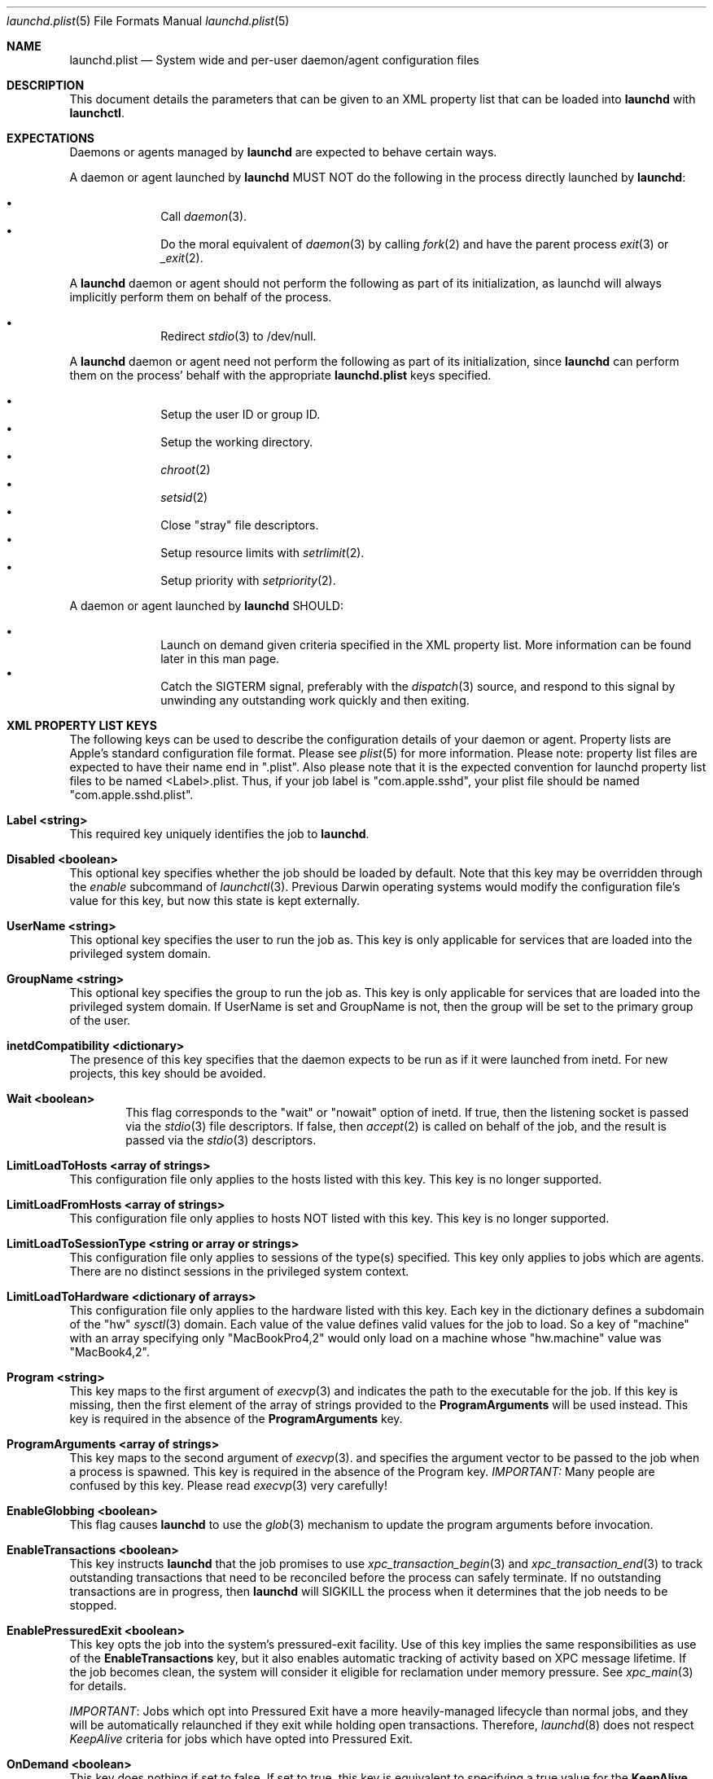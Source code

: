 .Dd 19 April, 2014
.Dt launchd.plist 5
.Os Darwin
.Sh NAME
.Nm launchd.plist
.Nd System wide and per-user daemon/agent configuration files
.Sh DESCRIPTION
This document details the parameters that can be given to an XML property list
that can be loaded into
.Nm launchd
with
.Nm launchctl .
.Sh EXPECTATIONS
Daemons or agents managed by
.Nm launchd
are expected to behave certain ways.
.Pp
A daemon or agent launched by
.Nm launchd
MUST NOT do the following in the process directly launched by
.Nm launchd :
.Pp
.Bl -bullet -offset indent -compact
.It
Call
.Xr daemon 3 .
.It
Do the moral equivalent of
.Xr daemon 3
by calling
.Xr fork 2
and have the parent process
.Xr exit 3
or
.Xr _exit 2 .
.El
.Pp
A
.Nm launchd
daemon or agent should not perform the following as part of its initialization,
as launchd will always implicitly perform them on behalf of the process.
.Pp
.Bl -bullet -offset indent -compact
.It
Redirect
.Xr stdio 3
to /dev/null.
.El
.Pp
A
.Nm launchd
daemon or agent need not perform the following as part of its initialization,
since
.Nm launchd
can perform them on the process' behalf with the appropriate
.Nm
keys specified.
.Pp
.Bl -bullet -offset indent -compact
.It
Setup the user ID or group ID.
.It
Setup the working directory.
.It
.Xr chroot 2
.It
.Xr setsid 2
.It
Close "stray" file descriptors.
.It
Setup resource limits with
.Xr setrlimit 2 .
.It
Setup priority with
.Xr setpriority 2 .
.El
.Pp
A daemon or agent launched by
.Nm launchd
SHOULD:
.Pp
.Bl -bullet -offset indent -compact
.It
Launch on demand given criteria specified in the XML property list. More
information can be found later in this man page.
.It
Catch the SIGTERM signal, preferably with the
.Xr dispatch 3
source, and respond to this signal by unwinding any outstanding work quickly
and then exiting.
.El
.Sh XML PROPERTY LIST KEYS
The following keys can be used to describe the configuration details of your
daemon or agent. Property lists are Apple's standard configuration file format.
Please see
.Xr plist 5
for more information. Please note: property list files are expected to have
their name end in ".plist". Also please note that it is the expected convention
for launchd property list files to be named <Label>.plist. Thus, if your job
label is "com.apple.sshd", your plist file should be named
"com.apple.sshd.plist".
.Pp
.Bl -ohang
.It Sy Label <string>
This required key uniquely identifies the job to
.Nm launchd .
.It Sy Disabled <boolean>
This optional key specifies whether the job should be loaded by default. Note
that this key may be overridden through the
.Ar enable
subcommand of
.Xr launchctl 3 .
Previous Darwin operating systems would modify the configuration file's value
for this key, but now this state is kept externally.
.It Sy UserName <string>
This optional key specifies the user to run the job as. This key is only
applicable for services that are loaded into the privileged system domain.
.It Sy GroupName <string>
This optional key specifies the group to run the job as. This key is only
applicable for services that are loaded into the privileged system domain. If
UserName is set and GroupName is not, then the group will be set to the primary
group of the user.
.It Sy inetdCompatibility <dictionary>
The presence of this key specifies that the daemon expects to be run as if it
were launched from inetd. For new projects, this key should be avoided.
.Bl -ohang -offset indent
.It Sy Wait <boolean>
This flag corresponds to the "wait" or "nowait" option of inetd. If true, then
the listening socket is passed via the
.Xr stdio 3
file descriptors. If false, then
.Xr accept 2
is called on behalf of the job, and the result is passed via the
.Xr stdio 3
descriptors.
.El
.It Sy LimitLoadToHosts <array of strings>
This configuration file only applies to the hosts listed with this key. This
key is no longer supported.
.It Sy LimitLoadFromHosts <array of strings>
This configuration file only applies to hosts NOT listed with this key. This
key is no longer supported.
.It Sy LimitLoadToSessionType <string or array or strings>
This configuration file only applies to sessions of the type(s) specified. This
key only applies to jobs which are agents. There are no distinct sessions in the
privileged system context.
.It Sy LimitLoadToHardware <dictionary of arrays>
This configuration file only applies to the hardware listed with this key. Each
key in the dictionary defines a subdomain of the "hw"
.Xr sysctl 3
domain. Each value of the value defines valid values for the job to load. So a
key of "machine" with an array specifying only "MacBookPro4,2" would only load
on a machine whose "hw.machine" value was "MacBook4,2".
.It Sy Program <string>
This key maps to the first argument of
.Xr execvp 3
and indicates the path to the executable for the job. If this key is missing,
then the first element of the array of strings provided to the
.Nm ProgramArguments
will be used instead. This key is required in the absence of the
.Nm ProgramArguments
key.
.It Sy ProgramArguments <array of strings>
This key maps to the second argument of
.Xr execvp 3 .
and specifies the argument vector to be passed to the job when a process is
spawned. This key is required in the absence of the Program key.
.Em IMPORTANT:
Many people are confused by this key. Please read
.Xr execvp 3
very carefully!
.It Sy EnableGlobbing <boolean>
This flag causes
.Nm launchd
to use the
.Xr glob 3
mechanism to update the program arguments before invocation.
.It Sy EnableTransactions <boolean>
This key instructs
.Nm launchd
that the job promises to use
.Xr xpc_transaction_begin 3
and
.Xr xpc_transaction_end 3
to track outstanding transactions that need to be reconciled before the process
can safely terminate. If no outstanding transactions are in progress, then
.Nm launchd
will SIGKILL the process when it determines that the job needs to be stopped.
.It Sy EnablePressuredExit <boolean>
This key opts the job into the system's pressured-exit facility. Use of this key
implies the same responsibilities as use of the
.Nm EnableTransactions
key, but it also enables automatic tracking of activity based on XPC message
lifetime. If the job becomes clean, the system will consider it eligible for
reclamation under memory pressure. See
.Xr xpc_main 3
for details.
.Pp
.Em IMPORTANT :
Jobs which opt into Pressured Exit have a more heavily-managed lifecycle than
normal jobs, and they will be automatically relaunched if they exit while
holding open transactions. Therefore,
.Xr launchd 8
does not respect
.Fa KeepAlive
criteria for jobs which have opted into Pressured Exit.
.It Sy OnDemand <boolean>
This key does nothing if set to false. If set to true, this key is equivalent to
specifying a true value for the
.Nm KeepAlive
key. This key should not be used.
.It Sy ServiceIPC <boolean>
Please remove this key from your
.Nm .
.It Sy KeepAlive <boolean or dictionary of stuff>
This optional key is used to control whether your job is to be kept continuously
running or to let demand and conditions control the invocation. The default is
false and therefore only demand will start the job. The value may be set to true
to unconditionally keep the job alive. Alternatively, a dictionary of conditions
may be specified to selectively control whether
.Nm launchd
keeps a job alive or not. If multiple keys are provided, launchd ORs them, thus
providing maximum flexibility to the job to refine the logic and stall if
necessary. If
.Nm launchd
finds no reason to restart the job, it falls back on demand based invocation.
Jobs that exit quickly and frequently when configured to be kept alive will be
throttled to conserve system resources.
.Bl -ohang -offset indent
.It Sy SuccessfulExit <boolean>
If true, the job will be restarted as long as the program exits and with an exit
status of zero.  If false, the job will be restarted in the inverse condition.
This key implies that "RunAtLoad" is set to true, since the job needs to run at
least once before an exit status can be determined.
.It Sy NetworkState <boolean>
This key is no longer implemented as it never acted how most users expected.
.It Sy PathState <dictionary of booleans>
Each key in this dictionary is a file-system path. If the value of the key is
true, then the job will be kept alive as long as the path exists.
If false, the job will be kept alive in the inverse condition. The intent of
this feature is that two or more jobs may create semaphores in the file-
system namespace. The following example keeps the job alive as long as the
file
.Nm /path/to/file
exists.
.Pp
.Dl <key>KeepAlive</key>
.Dl <dict>
.Dl 	<key>PathState</key>
.Dl 	<dict>
.Dl			<key>/path/to/file</key>
.Dl			<true/>
.Dl		</dict>
.Dl </dict>
.Pp
.Em IMPORTANT :
Filesystem monitoring mechanisms are inherently race-prone and lossy. This
option should be avoided in favor of demand-based alternatives using IPC.
.It Sy OtherJobEnabled <dictionary of booleans>
Each key in this dictionary is the name of another job. If the value is true,
then the job will be kept alive as long as one of the specified other jobs is
loaded in
.Xr launchd 8 .
.Pp
.Em NOTE :
This key only evaluates whether the job is loaded, not whether it is
running. Use of this key is highly discouraged. If multiple jobs need to
coordinate coordinate their lifecycles, they should establish contracts using
IPC.
.It Sy Crashed <boolean>
If true, the the job will be restarted as long as it exited due to a signal
which is typically associated with a crash (SIGILL, SIGSEGV, etc.). If false,
the job will be restarted in the inverse condition.
.El
.It Sy RunAtLoad <boolean>
This optional key is used to control whether your job is launched once at the
time the job is loaded. The default is false. This key should be avoided, as
speculative job launches have an adverse effect on system-boot and user-login
scenarios.
.It Sy RootDirectory <string>
This optional key is used to specify a directory to
.Xr chroot 2
to before running the job.
.Pp
.Em IMPORTANT :
iOS and OS X both make significant use of IPC to implement features. The details
of the communication between a client and server are typically implemented in
dynamic library code that is abstracted away from the caller beneath the API
boundary so that the client of a daemon is not aware of any IPC that is
happening.
.Pp
So unless the library stack which exists in the jail specified by this key or a
call to
.Xr chroot 2
is identical to the one shipping on the system, there is no guarantee that a
process running in that jail will know how to communicate with the daemons on
the system. Mismatches in the library stack between the jail and the system can
manifest as random failures, hangs and crashes.
.Pp
For these reasons, it is highly recommended that you avoid making use of this
key unless you have taken special precautions to ensure that the job in question
never attempts any IPC by setting the XPC_NULL_BOOTSTRAP environment variable to
a value of "1". Note that even if you have done this, you must also take special
care to propagate this environment variable to any child processes your job may
spawn through
.Xr fork 2
or
.Xr posix_spawn 2 .
And even if you have done that, there is no guarantee that any subprocesses
spawned by your child processes will take care to do the same thing unless you
completely control all possible chains of execution, which is unlikely.
.It Sy WorkingDirectory <string>
This optional key is used to specify a directory to
.Xr chdir 2
to before running the job.
.It Sy EnvironmentVariables <dictionary of strings>
This optional key is used to specify additional environmental variables to be
set before running the job. Each value in the dictionary is the value of an
environment variable, with the corresponding value being a string representing
the desired value.
.Em NOTE :
Values other than strings will be ignored.
.It Sy Umask <integer>
This optional key specifies what value should be passed to
.Xr umask 2
before running the job. Known bug: Property lists don't support octal, so please
convert the base-8 mode representation to decimal.
.It Sy TimeOut <integer>
The recommended idle time out (in seconds) to pass to the job. This key never
did anything interesting and is no longer implemented. Jobs seeking to exit when
idle should use the EnablePressuredExit key to opt into the system mechanism for
reclaiming killable jobs under memory pressure.
.It Sy ExitTimeOut <integer>
The amount of time
.Nm launchd
waits between sending the SIGTERM signal and before sending a SIGKILL signal
when the job is to be stopped. The default value is system-defined. The value
zero is interpreted as infinity and should not be used, as it can stall system
shutdown forever.
.It Sy ThrottleInterval <integer>
This key lets one override the default throttling policy imposed on jobs by
.Nm launchd .
The value is in seconds, and by default, jobs will not be spawned more than once
every 10 seconds. The principle behind this is that jobs should linger around
just in case they are needed again in the near future. This not only reduces the
latency of responses, but it encourages developers to amortize the cost of
program invocation.
.It Sy InitGroups <boolean>
This optional key specifies whether
.Xr initgroups 3
to initialize the group list for the job. The default is true. This key will be
ignored if the
.Nm UserName
key is not set. Note that for agents, the
.Nm UserName
key is ignored.
.It Sy WatchPaths <array of strings>
This optional key causes the job to be started if any one of the listed paths
are modified.
.Pp
.Em IMPORTANT :
Use of this key is highly discouraged, as filesystem event monitoring is highly
race-prone, and it is entirely possible for modifications to be missed. When
modifications are caught, there is no guarantee that the file will be in a
consistent state when the job is launched.
.It Sy QueueDirectories <array of strings>
This optional key keeps the job alive as long as the directory or directories
specified are not empty.
.It Sy StartOnMount <boolean>
This optional key causes the job to be started every time a filesystem is
mounted.
.It Sy StartInterval <integer>
This optional key causes the job to be started every N seconds. If the system is
asleep during the time of the next scheduled interval firing, that interval will
be missed due to shortcomings in
.Xr kqueue 3 .
If the job is running during an interval firing, that interval firing will
likewise be missed.
.It Sy StartCalendarInterval <dictionary of integers or array of dictionaries of integers>
This optional key causes the job to be started every calendar interval as
specified. Missing arguments are considered to be wildcard. The semantics are
similar to
.Xr crontab 5
in how firing dates are specified. Multiple dictionaries may be specified in an
array to schedule multiple calendar intervals.
.Pp
Unlike cron which skips job invocations when the computer is asleep, launchd
will start the job the next time the computer wakes up.  If multiple intervals
transpire before the computer is woken, those events will be coalesced into one
event upon wake from sleep.
.Pp
Note that
.Nm StartInterval
and
.Nm StartCalendarInterval
are not aware of each other. They are evaluated completely independently by the
system.
.Bl -ohang -offset indent
.It Sy Minute <integer>
The minute (0-59) on which this job will be run.
.It Sy Hour <integer>
The hour (0-23) on which this job will be run.
.It Sy Day <integer>
The day of the month (1-31) on which this job will be run.
.It Sy Weekday <integer>
The weekday on which this job will be run (0 and 7 are Sunday). If both
.Nm Day
and
.Nm Weekday
are specificed, then the job will be started if either one matches the current
date.
.It Sy Month <integer>
The month (1-12) on which this job will be run.
.El
.It Sy StandardInPath <string>
This optional key specifies that the given path should be mapped to the job's
.Xr stdin 4 ,
and that the contents of that file will be readable from the job's
.Xr stdin 4 .
If the file does not exist, no data will be delivered to the process'
.Xr stdin 4 .
.It Sy StandardOutPath <string>
This optional key specifies that the given path should be mapped to the job's
.Xr stdout 4 ,
and that any writes to the job's
.Xr stdout 4
will go to the given file. If the file does not exist, it will be created with
writable permissions and ownership reflecting the user and/or group specified as
the
.Nm UserName
and/or
.Nm GroupName ,
respectively (if set) and permissions reflecting the
.Xr umask 2
specified by the
.Nm Umask
key, if set.
.It Sy StandardErrorPath <string>
This optional key specifies that the given path should be mapped to the job's
.Xr stderr 4 ,
and that any writes to the job's
.Xr stderr 4
will go to the given file. Note that this file is opened as readable and
writable as mandated by the POSIX specification for unclear reasons.  If the
file does not exist, it will be created with ownership reflecting the user
and/or group specified as the
.Nm UserName
and/or
.Nm GroupName ,
respectively (if set) and permissions reflecting the
.Xr umask 2
specified by the
.Nm Umask
key, if set.
.It Sy Debug <boolean>
This optional key specifies that
.Nm launchd
should adjust its log mask temporarily to LOG_DEBUG while dealing with this job.
.It Sy WaitForDebugger <boolean>
This optional key specifies that
.Nm launchd
should launch the job in a suspended state so that a debugger can be attached to
the process as early as possible (at the first instruction).
.It Sy SoftResourceLimits <dictionary of integers>
.It Sy HardResourceLimits <dictionary of integers>
Resource limits to be imposed on the job. These adjust variables set with
.Xr setrlimit 2 .
The following keys apply:
.Bl -ohang -offset indent
.It Sy Core <integer>
The largest size (in bytes) core file that may be created.
.It Sy CPU <integer>
The maximum amount of cpu time (in seconds) to be used by each process.
.It Sy Data <integer>
The maximum size (in bytes) of the data segment for a process; this defines how
far a program may extend its break with the
.Xr sbrk 2
system call.
.It Sy FileSize <integer>
The largest size (in bytes) file that may be created.
.It Sy MemoryLock <integer>
The maximum size (in bytes) which a process may lock into memory using the
.Xr mlock 2
function.
.It Sy NumberOfFiles <integer>
The maximum number of open files for this process.
Setting this value in a system wide daemon will set the 
.Xr sysctl 3 
kern.maxfiles (SoftResourceLimits) or kern.maxfilesperproc (HardResourceLimits)
value in addition to the
.Xr setrlimit 2
values.
.It Sy NumberOfProcesses <integer>
The maximum number of simultaneous processes for this UID. Setting this value in
a system wide daemon will set the
.Xr sysctl 3 
kern.maxproc (SoftResourceLimits) or kern.maxprocperuid (HardResourceLimits) 
value in addition to the
.Xr setrlimit 2
values.
.It Sy ResidentSetSize <integer>
The maximum size (in bytes) to which a process's resident set size may grow.
This imposes a limit on the amount of physical memory to be given to a process;
if memory is tight, the system will prefer to take memory from processes that
are exceeding their declared resident set size.
.It Sy Stack <integer>
The maximum size (in bytes) of the stack segment for a process; this defines how
far a program's stack segment may be extended.  Stack extension is performed
automatically by the system.
.El
.It Sy Nice <integer>
This optional key specifies what
.Xr nice 3
value should be applied to the daemon.
.It Sy ProcessType <string>
This optional key describes, at a high level, the intended purpose of the job.
The system will apply resource limits based on what kind of job it is. If left
unspecified, the system will apply light resource limits to the job, throttling
its CPU usage and I/O bandwidth. This classification is preferable to using the
HardResourceLimits, SoftResourceLimits and Nice keys. The following are valid
values:
.Bl -ohang -offset indent
.It Sy Background
Background jobs are generally processes that do work that was not directly
requested by the user. The resource limits applied to Background jobs are
intended to prevent them from disrupting the user experience.
.It Sy Standard
Standard jobs are equivalent to no ProcessType being set.
.It Sy Adaptive
Adaptive jobs move between the Background and Interactive classifications based
on activity over XPC connections. See
.Xr xpc_transaction_begin 3
for details.
.It Sy Interactive
Interactive jobs run with the same resource limitations as apps, that is to say,
none. Interactive jobs are critical to maintaining a responsive user experience,
and this key should only be used if an app's ability to be responsive depends
on it, and cannot be made Adaptive.
.El
.It Sy AbandonProcessGroup <boolean>
When a job dies,
.Nm launchd
kills any remaining processes with the same process group ID as the job. Setting
this key to true disables that behavior.
.It Sy LowPriorityIO <boolean>
This optional key specifies whether the kernel should consider this daemon to be
low priority when doing filesystem I/O.
.It Sy LowPriorityBackgroundIO <boolean>
This optional key specifies whether the kernel should consider this daemon to be
low priority when doing filesystem I/O when the process is throttled with the
Darwin-background classification.
.It Sy LaunchOnlyOnce <boolean>
This optional key specifies whether the job can only be run once and only once.
In other words, if the job cannot be safely respawned without a full machine
reboot, then set this key to be true.
.It Sy MachServices <dictionary of booleans or a dictionary of dictionaries>
This optional key is used to specify Mach services to be registered with the
Mach bootstrap namespace. Each key in this dictionary should be the name of a
service to be advertised. The value of the key must be a boolean and set to
true or a dictionary in order for the service to be advertised. Valid keys in
this dictionary are:
.Bl -ohang -offset indent
.It Sy ResetAtClose <boolean>
The default value for this keyis false, and so the port is recycled, thus
leaving clients to remain oblivious to the demand nature of the job. If the
value is set to true, clients receive port death notifications when the job lets
go of the receive right. The port will be recreated atomically with respect to
bootstrap_look_up() calls, so that clients can trust that after receiving a
port-death notification, the new port will have already been recreated. Setting
the value to true should be done with care. Not all clients may be able to
handle this behavior. The default value is false.
.Pp
Note that this option is not compatible with
.Xr xpc 3 ,
which automatically handles notifying clients of interrupted connections and
server death.
.It Sy HideUntilCheckIn <boolean>
Reserve the name in the namespace, but cause bootstrap_look_up() to fail until
the job has checked in with
.Nm launchd .
.Pp
This option is incompatible with
.Xr xpc 3 ,
which relies on the constant availability
of services. This option also encourages polling for service availability and is
therefore generally discouraged. Future implementations will penalize use of
this option in subtle and creative ways.
.Pp
Jobs can dequeue messages from the MachServices they advertised with
.Xr xpc_connection_create_mach_service 3
or bootstrap_check_in() API (to obtain the underlying port's receive right) and
the Mach APIs to dequeue messages from that port.
.Pp
.El
.It Sy Sockets <dictionary of dictionaries... OR dictionary of array of dictionaries...>
This optional key is used to specify launch on demand sockets that can be used
to let
.Nm launchd
know when to run the job. The job must check-in to get a copy of the file
descriptors using the
.Xr launch_activate_sockets 3
API.
The keys of the top level Sockets dictionary can be anything. These keys are
meant for the application developer to use to associated which socket
dictionaries correspond to which application level protocols (e.g. http vs. ftp
vs. DNS...).
.Pp
The parameters below are used as inputs to call
.Xr getaddrinfo 3 .
.Bl -ohang -offset indent
.It Sy SockType <string>
This optional key tells
.Nm launchctl
what type of socket to create. The default is "stream" and other valid values
for this key are "dgram" and "seqpacket" respectively.
.It Sy SockPassive <boolean>
This optional key specifies whether
.Xr listen 2
or
.Xr connect 2
should be called on the created file descriptor. The default is true, to listen
for new connections.
.It Sy SockNodeName <string>
This optional key specifies the node to
.Xr connect 2
or
.Xr bind 2
to.
.It Sy SockServiceName <string or integer>
This optional key specifies the service on the node to
.Xr connect 2
or
.Xr bind 2
to. It may be a port number represented as an integer or a service name
represented as a string ("ssh", "telnet", etc.)
.It Sy SockFamily <string>
This optional key can be used to specifically request that "IPv4" or "IPv6"
socket(s) be created. An additional option, "IPv4v6" indicates that a single
socket that listens for both IPv4 and IPv6 connections should be created.
.It Sy SockProtocol <string>
This optional key specifies the protocol to be passed to
.Xr socket 2 .
The only values understood by this key at the moment are "TCP" and "UDP".
.It Sy SockPathName <string>
This optional key implies SockFamily is set to "Unix". It specifies the path to
.Xr connect 2
or
.Xr bind 2
to.
.It Sy SecureSocketWithKey <string>
This optional key is a variant of SockPathName. Instead of binding to a known
path, a securely generated socket is created and the path is assigned to the
environment variable that is inherited by all jobs spawned in the job's context.
.It Sy SockPathOwner <integer>
This optional key specifies the user ID that should be the domain socket's
owner.
.It Sy SockPathGroup <integer>
This optional key specifies the group ID that should be set as the domain
socket's group.
.It Sy SockPathMode <integer>
This optional key specifies the mode of the socket. Known bug: Property lists
don't support octal, so please convert the value to decimal.
.It Sy Bonjour <boolean or string or array of strings>
This optional key can be used to request that the service be registered with the
the Bonjour subsystem. If the value is boolean, the service name is inferred
from the SockServiceName.
.It Sy MulticastGroup <string>
This optional key can be used to request that the datagram socket join a
multicast group. If the value is a hostname, then
.Xr getaddrinfo 3
will be used to join the correct multicast address for a given socket family.
If an explicit IPv4 or IPv6 address is given, it is required that the
SockFamily family also be set, otherwise the results are undefined.
.El
.It Sy LaunchEvents <dictionary of dictionaries of dictionaries>
Specifies higher-level event types to be used as launch-on-demand event sources.
Each sub-dictionary defines events for a particular event subsystem, such as
"com.apple.iokit.matching", which can be used to launch jobs based on the
appearance of nodes in the IORegistry. Each dictionary within the sub-dictionary
specifies an event descriptor that is specified to each event subsystem. With
this key, the job promises to use the
.Xr xpc_set_event_stream_handler 3
API to consume events. See that manual page for further details.
.It Sy HopefullyExitsLast <string>
This key was a hack for jobs which could not properly keep track of their
clients and is no longer implemented.
.It Sy HopefullyExitsFirst <string>
This key was a hack for jobs which could not properly keep track of their
clients and is no longer implemented.
.It Sy SessionCreate <boolean>
This key specifies that the job should be spawned into a new security audit
session rather than the default session for the context is belongs to. See
.Xr auditon 2
for details.
.It Sy LegacyTimers <boolean>
This optional key controls the behavior of timers created by the job. By default
on OS X Mavericks version 10.9 and later, timers created by launchd jobs are
coalesced. Batching the firing of timers with similar deadlines improves the
overall energy efficiency of the system. If this key is set to true, timers
created by the job will opt into less efficient but more precise behavior and
not be coalesced with other timers.
.El
.Pp
.Sh DEPENDENCIES
Unlike many bootstrapping daemons, launchd has no explicit dependency model.
Interdependencies are expected to be solved through the use of IPC. It is
therefore in the best interest of a job developer who expects dependents to
define all of the sockets in the configuration file. This has the added benefit
of making it possible to start the job based on demand instead of immediately.
.Nm launchd
will continue to place as many restrictions on jobs that do not conform to this
model as possible.
.Sh EXAMPLE XML PROPERTY LISTS
.Pp
The following XML Property List describes an on-demand daemon that will only
launch when a message arrives on the "com.example.exampled" MachService.
.Pp
.Dl <?xml version="1.0" encoding="UTF-8"?>
.Dl <!DOCTYPE plist PUBLIC \(dq-//Apple Computer//DTD PLIST 1.0//EN\(dq \(dqhttp://www.apple.com/DTDs/PropertyList-1.0.dtd\(dq>
.Dl <plist version="1.0">
.Dl <dict>
.Dl 	<key>Label</key>
.Dl 	<string>com.example.exampled</string>
.Dl 	<key>Program</key>
.Dl		<string>/path/tp/exampled</string>
.Dl 	<key>ProgramArguments</key>
.Dl 	<array>
.Dl 		<string>exampled</string>
.Dl			<string>argv1</string>
.Dl			<string>argv2</string>
.Dl 	</array>
.Dl 	<key>MachServices</key>
.Dl 	<dict>
.Dl			<key>com.example.exampled</key>
.Dl			<true/>
.Dl		</dict>
.Dl </dict>
.Dl </plist>
.Pp
.Sh FILES
.Bl -tag -width "/System/Library/LaunchDaemons" -compact
.It Pa ~/Library/LaunchAgents
Per-user agents provided by the user.
.It Pa /Library/LaunchAgents
Per-user agents provided by the administrator.
.It Pa /Library/LaunchDaemons
System-wide daemons provided by the administrator.
.It Pa /System/Library/LaunchAgents
Per-user agents provided by OS X.
.It Pa /System/Library/LaunchDaemons
System-wide daemons provided by OS X.
.El
.Sh SEE ALSO 
.Xr launchctl 1 ,
.Xr sysctl 3 ,
.Xr launchd 8 ,
.Xr plist 5

